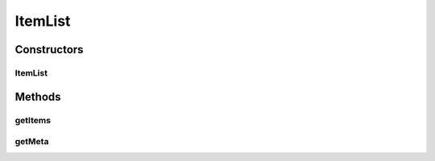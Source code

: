 ItemList
========

.. java:package:: com.bitcasa.cloudfs.model
   :noindex:

.. java:type:: public class ItemList

   Model class for item meta list.

Constructors
------------
ItemList
^^^^^^^^

.. java:constructor:: public ItemList(ItemMeta meta, ItemMeta[] items)
   :outertype: ItemList

   Initializes a new instance of an item list.

   :param meta: The item meta.
   :param items: List of sub items.

Methods
-------
getItems
^^^^^^^^

.. java:method:: public final ItemMeta[] getItems()
   :outertype: ItemList

   Gets list of sub items.

   :return: List of sub items.

getMeta
^^^^^^^

.. java:method:: public final ItemMeta getMeta()
   :outertype: ItemList

   Gets item meta.

   :return: The item meta.

